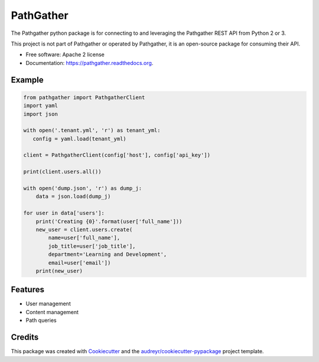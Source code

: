 ===============================
PathGather
===============================

.. image:: https://img.shields.io/pypi/v/pathgather.svg
        :target: https://pypi.python.org/pypi/pathgather

.. image:: https://img.shields.io/travis/tonybaloney/pathgather.svg
        :target: https://travis-ci.org/tonybaloney/pathgather

.. image:: https://readthedocs.org/projects/pathgather/badge/?version=latest
        :target: https://readthedocs.org/projects/pathgather/?badge=latest
        :alt: Documentation Status

The Pathgather python package is for connecting to and leveraging the Pathgather REST API from Python 2 or 3.

This project is not part of Pathgather or operated by Pathgather, it is an open-source package for consuming their API.

* Free software: Apache 2 license
* Documentation: https://pathgather.readthedocs.org.

Example
-------

.. code-block:: python

        from pathgather import PathgatherClient
        import yaml
        import json

        with open('.tenant.yml', 'r') as tenant_yml:
           config = yaml.load(tenant_yml)

        client = PathgatherClient(config['host'], config['api_key'])

        print(client.users.all())

        with open('dump.json', 'r') as dump_j:
            data = json.load(dump_j)

        for user in data['users']:
            print('Creating {0}'.format(user['full_name']))
            new_user = client.users.create(
                name=user['full_name'], 
                job_title=user['job_title'],
                department='Learning and Development',
                email=user['email'])
            print(new_user)


Features
--------

* User management
* Content management
* Path queries

Credits
---------

This package was created with Cookiecutter_ and the `audreyr/cookiecutter-pypackage`_ project template.

.. _Cookiecutter: https://github.com/audreyr/cookiecutter
.. _`audreyr/cookiecutter-pypackage`: https://github.com/audreyr/cookiecutter-pypackage
